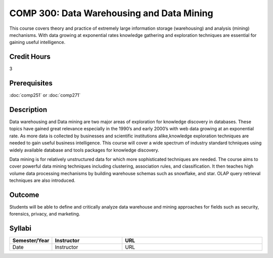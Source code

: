 COMP 300: Data Warehousing and Data Mining
==========================================

This course covers theory and practice of extremely large information storage (warehousing) and analysis (mining) mechanisms. With data growing at exponential rates knowledge gathering and exploration techniques are essential for gaining useful intelligence. 

Credit Hours
-----------------------

3

Prerequisites
------------------------------

:doc:`comp251` or :doc:`comp271`

Description
--------------------

Data warehousing and Data mining are two major areas of exploration for
knowledge discovery in databases. These topics have gained great relevance
especially in the 1990’s and early 2000’s with web data growing at an
exponential rate. As more data is collected by businesses and scientific
institutions alike,knowledge exploration techniques are needed to gain useful
business intelligence. This course will cover a wide spectrum of industry
standard tchniques using widely available database and tools packages for
knowledge discovery.

Data mining is for relatively unstructured data for which more sophisticated
techniques are needed. The course aims to cover powerful data mining
techniques including clustering, association rules, and classification. It
then teaches high volume data processing mechanisms by building warehouse
schemas such as snowflake, and star. OLAP query retrieval techniques are also
introduced.

Outcome
----------------------

Students will be able to define and critically analyze data warehouse and mining approaches for fields such as security, forensics, privacy, and marketing.

Syllabi
----------------------

.. csv-table:: 
   	:header: "Semester/Year", "Instructor", "URL"
   	:widths: 15, 25, 50

	"Date", "Instructor", "URL"